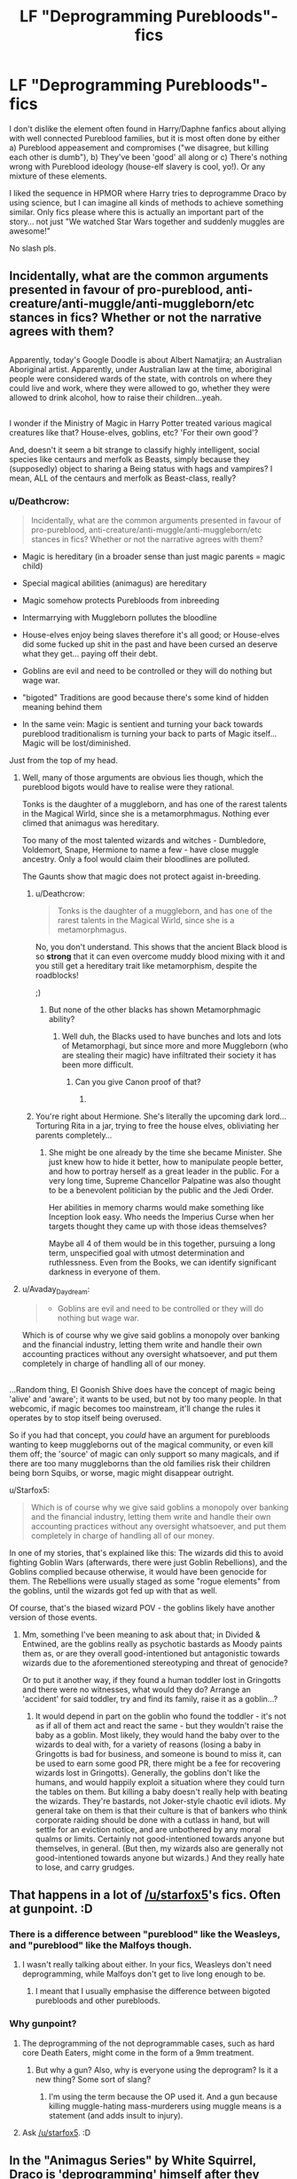 #+TITLE: LF "Deprogramming Purebloods"-fics

* LF "Deprogramming Purebloods"-fics
:PROPERTIES:
:Author: Deathcrow
:Score: 8
:DateUnix: 1501232430.0
:DateShort: 2017-Jul-28
:FlairText: Request
:END:
I don't dislike the element often found in Harry/Daphne fanfics about allying with well connected Pureblood families, but it is most often done by either a) Pureblood appeasement and compromises ("we disagree, but killing each other is dumb"), b) They've been 'good' all along or c) There's nothing wrong with Pureblood ideology (house-elf slavery is cool, yo!). Or any mixture of these elements.

I liked the sequence in HPMOR where Harry tries to deprogramme Draco by using science, but I can imagine all kinds of methods to achieve something similar. Only fics please where this is actually an important part of the story... not just "We watched Star Wars together and suddenly muggles are awesome!"

No slash pls.


** Incidentally, what are the common arguments presented in favour of pro-pureblood, anti-creature/anti-muggle/anti-muggleborn/etc stances in fics? Whether or not the narrative agrees with them?

** 
   :PROPERTIES:
   :CUSTOM_ID: section
   :END:
Apparently, today's Google Doodle is about Albert Namatjira; an Australian Aboriginal artist. Apparently, under Australian law at the time, aboriginal people were considered wards of the state, with controls on where they could live and work, where they were allowed to go, whether they were allowed to drink alcohol, how to raise their children...yeah.

** 
   :PROPERTIES:
   :CUSTOM_ID: section-1
   :END:
I wonder if the Ministry of Magic in Harry Potter treated various magical creatures like that? House-elves, goblins, etc? 'For their own good'?

And, doesn't it seem a bit strange to classify highly intelligent, social species like centaurs and merfolk as Beasts, simply because they (supposedly) object to sharing a Being status with hags and vampires? I mean, ALL of the centaurs and merfolk as Beast-class, really?
:PROPERTIES:
:Author: Avaday_Daydream
:Score: 6
:DateUnix: 1501238797.0
:DateShort: 2017-Jul-28
:END:

*** u/Deathcrow:
#+begin_quote
  Incidentally, what are the common arguments presented in favour of pro-pureblood, anti-creature/anti-muggle/anti-muggleborn/etc stances in fics? Whether or not the narrative agrees with them?
#+end_quote

- Magic is hereditary (in a broader sense than just magic parents = magic child)

- Special magical abilities (animagus) are hereditary

- Magic somehow protects Purebloods from inbreeding

- Intermarrying with Muggleborn pollutes the bloodline

- House-elves enjoy being slaves therefore it's all good; or House-elves did some fucked up shit in the past and have been cursed an deserve what they get... paying off their debt.

- Goblins are evil and need to be controlled or they will do nothing but wage war.

- "bigoted" Traditions are good because there's some kind of hidden meaning behind them

- In the same vein: Magic is sentient and turning your back towards pureblood traditionalism is turning your back to parts of Magic itself... Magic will be lost/diminished.

Just from the top of my head.
:PROPERTIES:
:Author: Deathcrow
:Score: 12
:DateUnix: 1501239689.0
:DateShort: 2017-Jul-28
:END:

**** Well, many of those arguments are obvious lies though, which the pureblood bigots would have to realise were they rational.

Tonks is the daughter of a muggleborn, and has one of the rarest talents in the Magical Wirld, since she is a metamorphmagus. Nothing ever climed that animagus was hereditary.

Too many of the most talented wizards and witches - Dumbledore, Voldemort, Snape, Hermione to name a few - have close muggle ancestry. Only a fool would claim their bloodlines are polluted.

The Gaunts show that magic does not protect agaist in-breeding.
:PROPERTIES:
:Author: Starfox5
:Score: 8
:DateUnix: 1501240711.0
:DateShort: 2017-Jul-28
:END:

***** u/Deathcrow:
#+begin_quote
  Tonks is the daughter of a muggleborn, and has one of the rarest talents in the Magical Wirld, since she is a metamorphmagus.
#+end_quote

No, you don't understand. This shows that the ancient Black blood is so *strong* that it can even overcome muddy blood mixing with it and you still get a hereditary trait like metamorphism, despite the roadblocks!

;)
:PROPERTIES:
:Author: Deathcrow
:Score: 10
:DateUnix: 1501257309.0
:DateShort: 2017-Jul-28
:END:

****** But none of the other blacks has shown Metamorphmagic ability?
:PROPERTIES:
:Score: 2
:DateUnix: 1501355150.0
:DateShort: 2017-Jul-29
:END:

******* Well duh, the Blacks used to have bunches and lots and lots of Metamorphagi, but since more and more Muggleborn (who are stealing their magic) have infiltrated their society it has been more difficult.
:PROPERTIES:
:Author: Deathcrow
:Score: 2
:DateUnix: 1501355528.0
:DateShort: 2017-Jul-29
:END:

******** Can you give Canon proof of that?
:PROPERTIES:
:Author: lazypika
:Score: 1
:DateUnix: 1501356235.0
:DateShort: 2017-Jul-29
:END:

********* [[http://i.imgur.com/d6qhN9l.jpg]]
:PROPERTIES:
:Author: Deathcrow
:Score: 3
:DateUnix: 1501356963.0
:DateShort: 2017-Jul-30
:END:


***** You're right about Hermione. She's literally the upcoming dark lord... Torturing Rita in a jar, trying to free the house elves, obliviating her parents completely...
:PROPERTIES:
:Author: PokeMaster420
:Score: 1
:DateUnix: 1501271706.0
:DateShort: 2017-Jul-29
:END:

****** She might be one already by the time she became Minister. She just knew how to hide it better, how to manipulate people better, and how to portray herself as a great leader in the public. For a very long time, Supreme Chancellor Palpatine was also thought to be a benevolent politician by the public and the Jedi Order.

Her abilities in memory charms would make something like Inception look easy. Who needs the Imperius Curse when her targets thought they came up with those ideas themselves?

Maybe all 4 of them would be in this together, pursuing a long term, unspecified goal with utmost determination and ruthlessness. Even from the Books, we can identify significant darkness in everyone of them.
:PROPERTIES:
:Author: InquisitorCOC
:Score: 5
:DateUnix: 1501287510.0
:DateShort: 2017-Jul-29
:END:


**** u/Avaday_Daydream:
#+begin_quote

  - Goblins are evil and need to be controlled or they will do nothing but wage war.
#+end_quote

Which is of course why we give said goblins a monopoly over banking and the financial industry, letting them write and handle their own accounting practices without any oversight whatsoever, and put them completely in charge of handling all of our money.

** 
   :PROPERTIES:
   :CUSTOM_ID: section
   :END:
...Random thing, El Goonish Shive does have the concept of magic being 'alive' and 'aware'; it wants to be used, but not by too many people. In that webcomic, if magic becomes too mainstream, it'll change the rules it operates by to stop itself being overused.

So if you had that concept, you /could/ have an argument for purebloods wanting to keep muggleborns out of the magical community, or even kill them off; the 'source' of magic can only support so many magicals, and if there are too many muggleborns than the old families risk their children being born Squibs, or worse, magic might disappear outright.
:PROPERTIES:
:Author: Avaday_Daydream
:Score: 3
:DateUnix: 1501279843.0
:DateShort: 2017-Jul-29
:END:

***** u/Starfox5:
#+begin_quote
  Which is of course why we give said goblins a monopoly over banking and the financial industry, letting them write and handle their own accounting practices without any oversight whatsoever, and put them completely in charge of handling all of our money.
#+end_quote

In one of my stories, that's explained like this: The wizards did this to avoid fighting Goblin Wars (afterwards, there were just Goblin Rebellions), and the Goblins complied because otherwise, it would have been genocide for them. The Rebellions were usually staged as some "rogue elements" from the goblins, until the wizards got fed up with that as well.

Of course, that's the biased wizard POV - the goblins likely have another version of those events.
:PROPERTIES:
:Author: Starfox5
:Score: 3
:DateUnix: 1501302525.0
:DateShort: 2017-Jul-29
:END:

****** Mm, something I've been meaning to ask about that; in Divided & Entwined, are the goblins really as psychotic bastards as Moody paints them as, or are they overall good-intentioned but antagonistic towards wizards due to the aforementioned stereotyping and threat of genocide?

Or to put it another way, if they found a human toddler lost in Gringotts and there were no witnesses, what would they do? Arrange an 'accident' for said toddler, try and find its family, raise it as a goblin...?
:PROPERTIES:
:Author: Avaday_Daydream
:Score: 1
:DateUnix: 1501303078.0
:DateShort: 2017-Jul-29
:END:

******* It would depend in part on the goblin who found the toddler - it's not as if all of them act and react the same - but they wouldn't raise the baby as a goblin. Most likely, they would hand the baby over to the wizards to deal with, for a variety of reasons (losing a baby in Gringotts is bad for business, and someone is bound to miss it, can be used to earn some good PR, there might be a fee for recovering wizards lost in Gringotts). Generally, the goblins don't like the humans, and would happily exploit a situation where they could turn the tables on them. But killing a baby doesn't really help with beating the wizards. They're bastards, not Joker-style chaotic evil idiots. My general take on them is that their culture is that of bankers who think corporate raiding should be done with a cutlass in hand, but will settle for an eviction notice, and are unbothered by any moral qualms or limits. Certainly not good-intentioned towards anyone but themselves, in general. (But then, my wizards also are generally not good-intentioned towards anyone but wizards.) And they really hate to lose, and carry grudges.
:PROPERTIES:
:Author: Starfox5
:Score: 1
:DateUnix: 1501304872.0
:DateShort: 2017-Jul-29
:END:


** That happens in a lot of [[/u/starfox5]]'s fics. Often at gunpoint. :D
:PROPERTIES:
:Author: turbinicarpus
:Score: 6
:DateUnix: 1501238052.0
:DateShort: 2017-Jul-28
:END:

*** There is a difference between "pureblood" like the Weasleys, and "pureblood" like the Malfoys though.
:PROPERTIES:
:Author: Starfox5
:Score: 7
:DateUnix: 1501240803.0
:DateShort: 2017-Jul-28
:END:

**** I wasn't really talking about either. In your fics, Weasleys don't need deprogramming, while Malfoys don't get to live long enough to be.
:PROPERTIES:
:Author: turbinicarpus
:Score: 3
:DateUnix: 1501243175.0
:DateShort: 2017-Jul-28
:END:

***** I meant that I usually emphasise the difference between bigoted purebloods and other purebloods.
:PROPERTIES:
:Author: Starfox5
:Score: 3
:DateUnix: 1501251753.0
:DateShort: 2017-Jul-28
:END:


*** Why gunpoint?
:PROPERTIES:
:Author: NeutralDjinn
:Score: 1
:DateUnix: 1501286707.0
:DateShort: 2017-Jul-29
:END:

**** The deprogramming of the not deprogrammable cases, such as hard core Death Eaters, might come in the form of a 9mm treatment.
:PROPERTIES:
:Author: Starfox5
:Score: 3
:DateUnix: 1501302950.0
:DateShort: 2017-Jul-29
:END:

***** But why a gun? Also, why is everyone using the deprogram? Is it a new thing? Some sort of slang?
:PROPERTIES:
:Author: NeutralDjinn
:Score: 1
:DateUnix: 1501308479.0
:DateShort: 2017-Jul-29
:END:

****** I'm using the term because the OP used it. And a gun because killing muggle-hating mass-murderers using muggle means is a statement (and adds insult to injury).
:PROPERTIES:
:Author: Starfox5
:Score: 2
:DateUnix: 1501310513.0
:DateShort: 2017-Jul-29
:END:


**** Ask [[/u/starfox5]]. :D
:PROPERTIES:
:Author: turbinicarpus
:Score: 1
:DateUnix: 1501288265.0
:DateShort: 2017-Jul-29
:END:


** In the "Animagus Series" by White Squirrel, Draco is 'deprogramming' himself after they fired Binns and actually began teaching useful History of Magic.

Voldemort and his gang were also taking the Magical supremacist route since he was NOT the only Dark Lord.
:PROPERTIES:
:Author: InquisitorCOC
:Score: 6
:DateUnix: 1501256800.0
:DateShort: 2017-Jul-28
:END:


** In one of my stories the purebloods do watch Star Wars. It doesn't make them think muggles are awesome - it just makes them think muggle movies are awesome. Muggle music still couldn't hold a candle to a magical music performance, and a muggle clubbing fad was very shortlived - it started because in the middle of the war, muggle clubs were safe whereas wizard clubs and bars could be targets of attacks, and ended with the war.

In that story, muggle movies had an impact because the wizards simply had nothing like that. They had magic, and they could have done something similar with magic, but hey simply hadn't the breadth of experience and manpower to create a good blockbuster movie, where everything, from cut to plot to music, from actors to visuals, forms one piece designed for the best impact.
:PROPERTIES:
:Author: Starfox5
:Score: 3
:DateUnix: 1501302840.0
:DateShort: 2017-Jul-29
:END:


** Linkffn(Innocent) has Snape doing this with Draco, though it's kinda a one-off instance of deprogramming that gets to him because he's still young
:PROPERTIES:
:Author: bgottfried91
:Score: 1
:DateUnix: 1501273569.0
:DateShort: 2017-Jul-29
:END:

*** [[http://www.fanfiction.net/s/9469064/1/][*/Innocent/*]] by [[https://www.fanfiction.net/u/4684913/MarauderLover7][/MarauderLover7/]]

#+begin_quote
  Mr and Mrs Dursley of Number Four, Privet Drive, were happy to say they were perfectly normal, thank you very much. The same could not be said for their eight year old nephew, but his godfather wanted him anyway.
#+end_quote

^{/Site/: [[http://www.fanfiction.net/][fanfiction.net]] *|* /Category/: Harry Potter *|* /Rated/: Fiction M *|* /Chapters/: 80 *|* /Words/: 494,191 *|* /Reviews/: 1,729 *|* /Favs/: 3,328 *|* /Follows/: 1,856 *|* /Updated/: 2/8/2014 *|* /Published/: 7/7/2013 *|* /Status/: Complete *|* /id/: 9469064 *|* /Language/: English *|* /Genre/: Drama/Family *|* /Characters/: Harry P., Sirius B. *|* /Download/: [[http://www.ff2ebook.com/old/ffn-bot/index.php?id=9469064&source=ff&filetype=epub][EPUB]] or [[http://www.ff2ebook.com/old/ffn-bot/index.php?id=9469064&source=ff&filetype=mobi][MOBI]]}

--------------

*FanfictionBot*^{1.4.0} *|* [[[https://github.com/tusing/reddit-ffn-bot/wiki/Usage][Usage]]] | [[[https://github.com/tusing/reddit-ffn-bot/wiki/Changelog][Changelog]]] | [[[https://github.com/tusing/reddit-ffn-bot/issues/][Issues]]] | [[[https://github.com/tusing/reddit-ffn-bot/][GitHub]]] | [[[https://www.reddit.com/message/compose?to=tusing][Contact]]]

^{/New in this version: Slim recommendations using/ ffnbot!slim! /Thread recommendations using/ linksub(thread_id)!}
:PROPERTIES:
:Author: FanfictionBot
:Score: 1
:DateUnix: 1501273584.0
:DateShort: 2017-Jul-29
:END:


** In The Nietzsche Classes ( linkffn(2603288) ) Hermione teaches the pureblood Slytherin students court mandated classes about the Natzi Ideology
:PROPERTIES:
:Author: Swordcat
:Score: 1
:DateUnix: 1501388172.0
:DateShort: 2017-Jul-30
:END:

*** [[http://www.fanfiction.net/s/2603288/1/][*/The Nietzsche Classes/*]] by [[https://www.fanfiction.net/u/508424/Beringae][/Beringae/]]

#+begin_quote
  The Ministry takes action against the remaining prejudice in the wizarding society and asks Hermione for help. “What do you want? Money? Power? Name your price, Granger. I'm not about to let pride get in my way when an Azkaban sentence is on the line.”
#+end_quote

^{/Site/: [[http://www.fanfiction.net/][fanfiction.net]] *|* /Category/: Harry Potter *|* /Rated/: Fiction M *|* /Chapters/: 15 *|* /Words/: 45,807 *|* /Reviews/: 2,145 *|* /Favs/: 5,266 *|* /Follows/: 891 *|* /Updated/: 4/8/2006 *|* /Published/: 10/2/2005 *|* /Status/: Complete *|* /id/: 2603288 *|* /Language/: English *|* /Genre/: Drama/Romance *|* /Characters/: Hermione G., Draco M. *|* /Download/: [[http://www.ff2ebook.com/old/ffn-bot/index.php?id=2603288&source=ff&filetype=epub][EPUB]] or [[http://www.ff2ebook.com/old/ffn-bot/index.php?id=2603288&source=ff&filetype=mobi][MOBI]]}

--------------

*FanfictionBot*^{1.4.0} *|* [[[https://github.com/tusing/reddit-ffn-bot/wiki/Usage][Usage]]] | [[[https://github.com/tusing/reddit-ffn-bot/wiki/Changelog][Changelog]]] | [[[https://github.com/tusing/reddit-ffn-bot/issues/][Issues]]] | [[[https://github.com/tusing/reddit-ffn-bot/][GitHub]]] | [[[https://www.reddit.com/message/compose?to=tusing][Contact]]]

^{/New in this version: Slim recommendations using/ ffnbot!slim! /Thread recommendations using/ linksub(thread_id)!}
:PROPERTIES:
:Author: FanfictionBot
:Score: 1
:DateUnix: 1501397076.0
:DateShort: 2017-Jul-30
:END:


** The entirety of the shitfest that is Wind Sheer is pretty much about deprogramming purebloods.
:PROPERTIES:
:Author: Lord_Anarchy
:Score: 0
:DateUnix: 1501262282.0
:DateShort: 2017-Jul-28
:END:

*** Thanks for the rec... I've already read a little bit of the fic but maybe I didn't get to that part yet. Why shitfest?
:PROPERTIES:
:Author: Deathcrow
:Score: 3
:DateUnix: 1501262494.0
:DateShort: 2017-Jul-28
:END:

**** It's not a good fic. Of course, many would disagree.
:PROPERTIES:
:Author: NeutralDjinn
:Score: 1
:DateUnix: 1501286816.0
:DateShort: 2017-Jul-29
:END:
